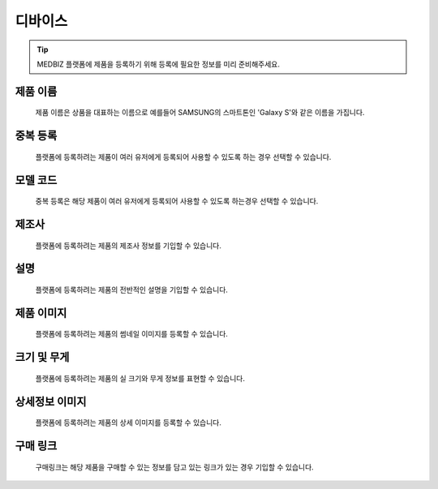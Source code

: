 ========
디바이스
========

.. tip::
    MEDBIZ 플랫폼에 제품을 등록하기 위해 등록에 필요한 정보를 미리 준비해주세요.


제품 이름
=================
    제품 이름은 상품을 대표하는 이름으로 예를들어 SAMSUNG의 스마트톤인 'Galaxy S'와 같은 이름을 가집니다.

중복 등록
=================
    플랫폼에 등록하려는 제품이 여러 유저에게 등록되어 사용할 수 있도록 하는 경우 선택할 수 있습니다.

모델 코드
=================
    중복 등록은 해당 제품이 여러 유저에게 등록되어 사용할 수 있도록 하는경우 선택할 수 있습니다.

제조사
=================
    플랫폼에 등록하려는 제품의 제조사 정보를 기입할 수 있습니다.

설명
=================
    플랫폼에 등록하려는 제품의 전반적인 설명을 기입할 수 있습니다.

제품 이미지
=================
    플랫폼에 등록하려는 제품의 썸네일 이미지를 등록할 수 있습니다.

크기 및 무게
=================
    플랫폼에 등록하려는 제품의 실 크기와 무게 정보를 표현할 수 있습니다.

상세정보 이미지
=================
    플랫폼에 등록하려는 제품의 상세 이미지를 등록할 수 있습니다.

구매 링크
=================
    구매링크는 해당 제품을 구매할 수 있는 정보를 담고 있는 링크가 있는 경우 기입할 수 있습니다.

.. image:: model_and_device/img/제품등록.png
